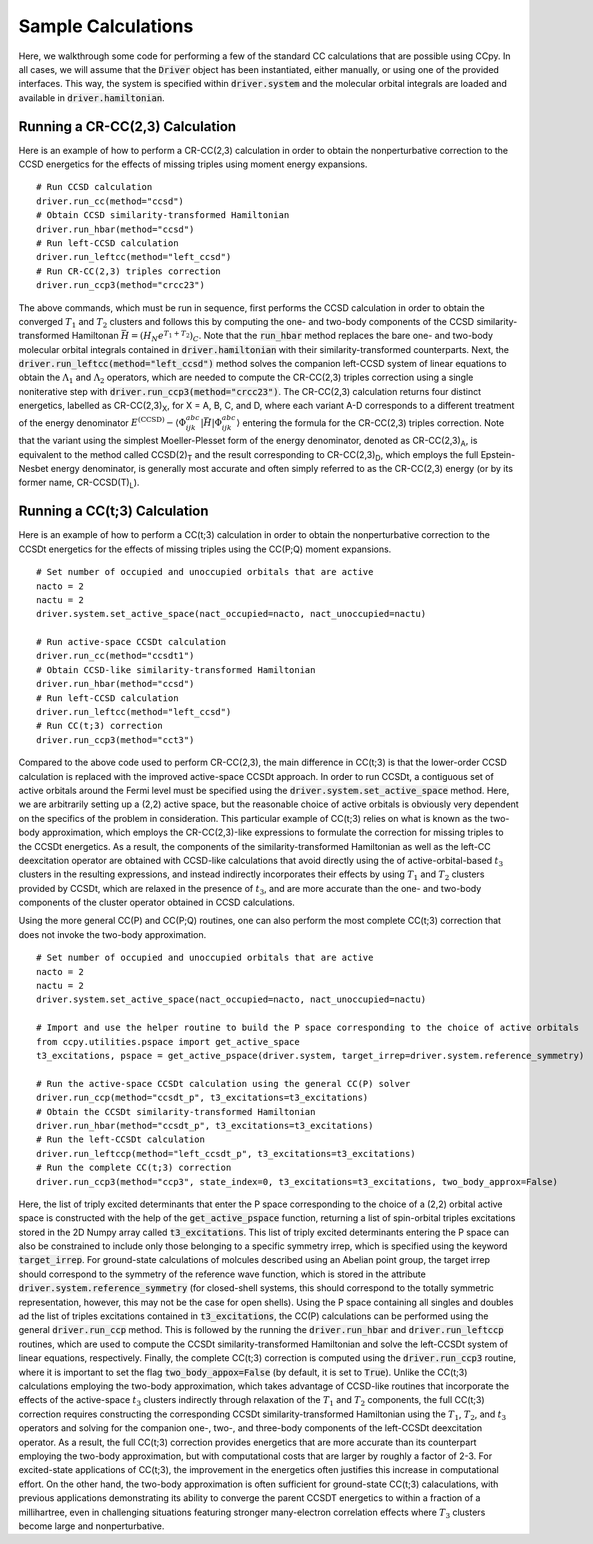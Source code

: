 Sample Calculations
###################

Here, we walkthrough some code for performing a few of the standard
CC calculations that are possible using CCpy. In all cases, we will 
assume that the :code:`Driver` object has been instantiated, either 
manually, or using one of the provided interfaces. This way, the 
system is specified within :code:`driver.system` and the molecular 
orbital integrals are loaded and available in :code:`driver.hamiltonian`.

Running a CR-CC(2,3) Calculation
********************************
Here is an example of how to perform a CR-CC(2,3) calculation in order to 
obtain the nonperturbative correction to the CCSD energetics for the 
effects of missing triples using moment energy expansions. ::

        # Run CCSD calculation
        driver.run_cc(method="ccsd")
        # Obtain CCSD similarity-transformed Hamiltonian
        driver.run_hbar(method="ccsd")
        # Run left-CCSD calculation
        driver.run_leftcc(method="left_ccsd")
        # Run CR-CC(2,3) triples correction
        driver.run_ccp3(method="crcc23")

The above commands, which must be run in sequence, first performs the CCSD calculation in order
to obtain the converged :math:`T_{1}` and :math:`T_{2}` clusters and follows this
by computing the one- and two-body components of the CCSD similarity-transformed
Hamiltonan :math:`\bar{H}=(H_N e^{T_1+T_2})_C`. Note that the :code:`run_hbar` 
method replaces the bare one- and two-body molecular orbital integrals contained 
in :code:`driver.hamiltonian` with their similarity-transformed counterparts. 
Next, the :code:`driver.run_leftcc(method="left_ccsd")` method solves the companion left-CCSD system of 
linear equations to obtain the :math:`\Lambda_{1}` and :math:`\Lambda_{2}` operators,
which are needed to compute the CR-CC(2,3) triples correction using a single
noniterative step with :code:`driver.run_ccp3(method="crcc23")`. The CR-CC(2,3)
calculation returns four distinct energetics, labelled as CR-CC(2,3)\ :sub:`X`\, for 
X = A, B, C, and D, where each variant A-D corresponds to a different treatment of the energy 
denominator :math:`E^{(\text{CCSD})} - \langle \Phi_{ijk}^{abc} | \bar{H} | \Phi_{ijk}^{abc} \rangle`
entering the formula for the CR-CC(2,3) triples correction. Note that the variant using
the simplest Moeller-Plesset form of the energy denominator, denoted as CR-CC(2,3)\ :sub:`A`\, 
is equivalent to the method called CCSD(2)\ :sub:`T` \ and the 
result corresponding to CR-CC(2,3)\ :sub:`D`\, which employs the full Epstein-Nesbet 
energy denominator, is generally most accurate and often simply referred to as the 
CR-CC(2,3) energy (or by its former name, CR-CCSD(T)\ :sub:`L`\).

Running a CC(t;3) Calculation
********************************
Here is an example of how to perform a CC(t;3) calculation in order to 
obtain the nonperturbative correction to the CCSDt energetics for the 
effects of missing triples using the CC(P;Q) moment expansions. ::

        # Set number of occupied and unoccupied orbitals that are active
        nacto = 2
        nactu = 2
        driver.system.set_active_space(nact_occupied=nacto, nact_unoccupied=nactu)

        # Run active-space CCSDt calculation
        driver.run_cc(method="ccsdt1")
        # Obtain CCSD-like similarity-transformed Hamiltonian
        driver.run_hbar(method="ccsd")
        # Run left-CCSD calculation
        driver.run_leftcc(method="left_ccsd")
        # Run CC(t;3) correction
        driver.run_ccp3(method="cct3")

Compared to the above code used to perform CR-CC(2,3), the main difference in CC(t;3) is that the lower-order CCSD
calculation is replaced with the improved active-space CCSDt approach. In order to run
CCSDt, a contiguous set of active orbitals around the Fermi level must be specified using
the :code:`driver.system.set_active_space` method. Here, we are arbitrarily setting up a (2,2)
active space, but the reasonable choice of active orbitals is obviously very dependent on the
specifics of the problem in consideration. This particular example of CC(t;3) relies on what
is known as the two-body approximation, which employs the CR-CC(2,3)-like expressions to formulate
the correction for missing triples to the CCSDt energetics. As a result, the components of the
similarity-transformed Hamiltonian as well as the left-CC deexcitation operator are obtained
with CCSD-like calculations that avoid directly using the of active-orbital-based :math:`t_3`
clusters in the resulting expressions, and instead indirectly incorporates their effects 
by using :math:`T_1` and :math:`T_2` clusters provided by CCSDt, which are
relaxed in the presence of :math:`t_3`, and are more accurate than the one- and two-body 
components of the cluster operator obtained in CCSD calculations. 

Using the more general CC(P) and CC(P;Q) routines, one can also perform the most complete CC(t;3)
correction that does not invoke the two-body approximation. ::

        # Set number of occupied and unoccupied orbitals that are active
        nacto = 2
        nactu = 2
        driver.system.set_active_space(nact_occupied=nacto, nact_unoccupied=nactu)

        # Import and use the helper routine to build the P space corresponding to the choice of active orbitals
        from ccpy.utilities.pspace import get_active_space
        t3_excitations, pspace = get_active_pspace(driver.system, target_irrep=driver.system.reference_symmetry)

        # Run the active-space CCSDt calculation using the general CC(P) solver
        driver.run_ccp(method="ccsdt_p", t3_excitations=t3_excitations)
        # Obtain the CCSDt similarity-transformed Hamiltonian
        driver.run_hbar(method="ccsdt_p", t3_excitations=t3_excitations)
        # Run the left-CCSDt calculation
        driver.run_leftccp(method="left_ccsdt_p", t3_excitations=t3_excitations)
        # Run the complete CC(t;3) correction
        driver.run_ccp3(method="ccp3", state_index=0, t3_excitations=t3_excitations, two_body_approx=False)

Here, the list of triply excited determinants that enter the P space corresponding to the choice of a (2,2) 
orbital active space is constructed with the help of the :code:`get_active_pspace` function, returning
a list of spin-orbital triples excitations stored in the 2D Numpy array called :code:`t3_excitations`. This 
list of triply excited determinants entering the P space can also be constrained to include only those belonging
to a specific symmetry irrep, which is specified using the keyword :code:`target_irrep`.
For ground-state calculations of molcules described using an Abelian point group, the target irrep
should correspond to the symmetry of the reference wave function, which is stored in the attribute
:code:`driver.system.reference_symmetry` (for closed-shell systems, this should correspond to the totally
symmetric representation, however, this may not be the case for open shells). Using the P space containing
all singles and doubles ad the list of triples excitations contained in :code:`t3_excitations`, the CC(P)
calculations can be performed using the general :code:`driver.run_ccp` method. This is followed by the running
the :code:`driver.run_hbar` and :code:`driver.run_leftccp` routines, which are used to compute the CCSDt 
similarity-transformed Hamiltonian and solve the left-CCSDt system of linear equations, respectively.
Finally, the complete CC(t;3) correction is computed using the :code:`driver.run_ccp3` routine, where it 
is important to set the flag :code:`two_body_appox=False` (by default, it is set to :code:`True`). Unlike
the CC(t;3) calculations employing the two-body approximation, which takes advantage of CCSD-like routines
that incorporate the effects of the active-space :math:`t_3` clusters indirectly through relaxation of the 
:math:`T_1` and :math:`T_2` components, the full CC(t;3) correction requires constructing the corresponding 
CCSDt similarity-transformed Hamiltonian using the :math:`T_1`, :math:`T_2`, and :math:`t_3` operators and 
solving for the companion one-, two-, and three-body components of the left-CCSDt deexcitation operator. 
As a result, the full CC(t;3) correction provides energetics that are more accurate than its counterpart 
employing the two-body approximation, but with computational costs that are larger by roughly a factor of 
2-3. For excited-state applications of CC(t;3), the improvement in the energetics often justifies 
this increase in computational effort. On the other hand, the two-body approximation is often sufficient for 
ground-state CC(t;3) calaculations, with previous applications demonstrating its ability to converge the parent
CCSDT energetics to within a fraction of a millihartree, even in challenging situations featuring stronger 
many-electron correlation effects where :math:`T_3` clusters become large and nonperturbative.
